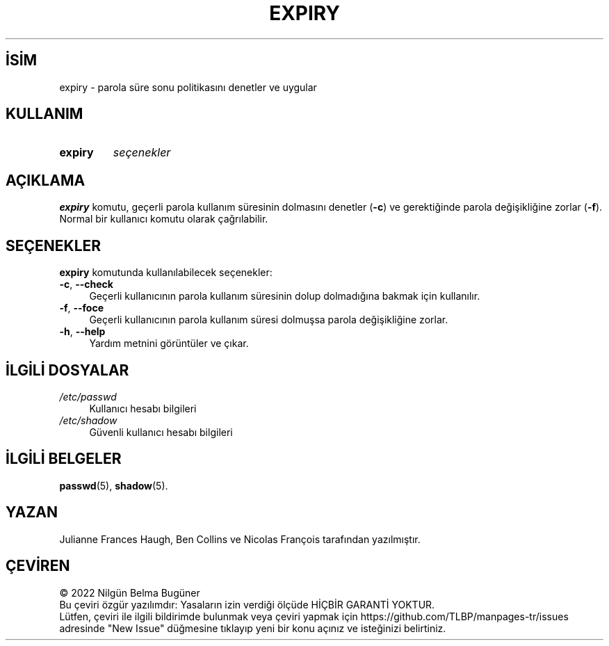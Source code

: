 .ig
 * Bu kılavuz sayfası Türkçe Linux Belgelendirme Projesi (TLBP) tarafından
 * XML belgelerden derlenmiş olup manpages-tr paketinin parçasıdır:
 * https://github.com/TLBP/manpages-tr
 *
 * Özgün Belgenin Lisans ve Telif Hakkı bilgileri:
 *
 * Copyright 1990 - 1994 Julianne Frances Haugh
 * Copyright 1999         Ben Collins
 * Copyright 2007 - 2011, Nicolas François
 * All rights reserved.
 *
 * Redistribution and use in source and binary forms, with or without
 * modification, are permitted provided that the following conditions
 * are met:
 * 1. Redistributions of source code must retain the above copyright
 *    notice, this list of conditions and the following disclaimer.
 * 2. Redistributions in binary form must reproduce the above copyright
 *    notice, this list of conditions and the following disclaimer in the
 *    documentation and/or other materials provided with the distribution.
 * 3. Neither the name of Julianne F. Haugh nor the names of its contributors
 *    may be used to endorse or promote products derived from this software
 *    without specific prior written permission.
 *
 * THIS SOFTWARE IS PROVIDED BY JULIE HAUGH AND CONTRIBUTORS ’’AS IS’’ AND
 * ANY EXPRESS OR IMPLIED WARRANTIES, INCLUDING, BUT NOT LIMITED TO, THE
 * IMPLIED WARRANTIES OF MERCHANTABILITY AND FITNESS FOR A PARTICULAR PURPOSE
 * ARE DISCLAIMED.  IN NO EVENT SHALL JULIE HAUGH OR CONTRIBUTORS BE LIABLE
 * FOR ANY DIRECT, INDIRECT, INCIDENTAL, SPECIAL, EXEMPLARY, OR CONSEQUENTIAL
 * DAMAGES (INCLUDING, BUT NOT LIMITED TO, PROCUREMENT OF SUBSTITUTE GOODS
 * OR SERVICES; LOSS OF USE, DATA, OR PROFITS; OR BUSINESS INTERRUPTION)
 * HOWEVER CAUSED AND ON ANY THEORY OF LIABILITY, WHETHER IN CONTRACT, STRICT
 * LIABILITY, OR TORT (INCLUDING NEGLIGENCE OR OTHERWISE) ARISING IN ANY WAY
 * OUT OF THE USE OF THIS SOFTWARE, EVEN IF ADVISED OF THE POSSIBILITY OF
 * SUCH DAMAGE.
..
.\" Derlenme zamanı: 2023-01-21T21:03:30+03:00
.TH "EXPIRY" 1 "1 Şubat 2022" "Shadow-utils 4.11.1" "Kullanıcı Komutları"
.\" Sözcükleri ilgisiz yerlerden bölme (disable hyphenation)
.nh
.\" Sözcükleri yayma, sadece sola yanaştır (disable justification)
.ad l
.PD 0
.SH İSİM
expiry - parola süre sonu politikasını denetler ve uygular
.sp
.SH KULLANIM
.IP \fBexpiry\fR 7
\fIseçenekler\fR
.sp
.PP
.sp
.SH "AÇIKLAMA"
\fBexpiry\fR komutu, geçerli parola kullanım süresinin dolmasını denetler (\fB-c\fR) ve gerektiğinde parola değişikliğine zorlar (\fB-f\fR). Normal bir kullanıcı komutu olarak çağrılabilir.
.sp
.SH "SEÇENEKLER"
\fBexpiry\fR komutunda kullanılabilecek seçenekler:
.sp
.TP 4
\fB-c\fR, \fB--check\fR
Geçerli kullanıcının parola kullanım süresinin dolup dolmadığına bakmak için kullanılır.
.sp
.TP 4
\fB-f\fR, \fB--foce\fR
Geçerli kullanıcının parola kullanım süresi dolmuşsa parola değişikliğine zorlar.
.sp
.TP 4
\fB-h\fR, \fB--help\fR
Yardım metnini görüntüler ve çıkar.
.sp
.PP
.sp
.SH "İLGİLİ DOSYALAR"
.TP 4
\fI/etc/passwd\fR
Kullanıcı hesabı bilgileri
.sp
.TP 4
\fI/etc/shadow\fR
Güvenli kullanıcı hesabı bilgileri
.sp
.PP
.sp
.SH "İLGİLİ BELGELER"
\fBpasswd\fR(5), \fBshadow\fR(5).
.sp
.SH "YAZAN"
Julianne Frances Haugh, Ben Collins ve Nicolas François tarafından yazılmıştır.
.sp
.SH "ÇEVİREN"
© 2022 Nilgün Belma Bugüner
.br
Bu çeviri özgür yazılımdır: Yasaların izin verdiği ölçüde HİÇBİR GARANTİ YOKTUR.
.br
Lütfen, çeviri ile ilgili bildirimde bulunmak veya çeviri yapmak için https://github.com/TLBP/manpages-tr/issues adresinde "New Issue" düğmesine tıklayıp yeni bir konu açınız ve isteğinizi belirtiniz.
.sp
